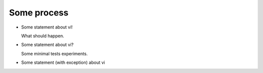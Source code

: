 Some process
============

* Some statement about vi!

  What should happen.

* Some statement about vi?

  Some minimal tests experiments.

* Some statement (with exception) about vi
